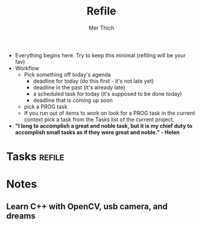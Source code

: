 #+TITLE: Refile
#+AUTHOR: Mer Thich
#+STARTUP: content

 * Everything begins here. Try to keep this minimal (refiling will be your fav)
 * Workflow
   * Pick something off today's agenda
     * deadline for today (do this first - it's not late yet)
     * deadline in the past (it's already late)
     * a scheduled task for today (it's supposed to be done today)
     * deadline that is coming up soon
   * pick a PROG task
   * If you run out of items to work on look for a PROG task in the current context pick a task from the Tasks list of the current project.
 
 * *"I long to accomplish a great and noble task, but it is my chief duty to
   accomplish small tasks as if they were great and noble." - Helen*

   
* Tasks :refile:
* Notes
** Learn C++ with OpenCV, usb camera, and dreams
